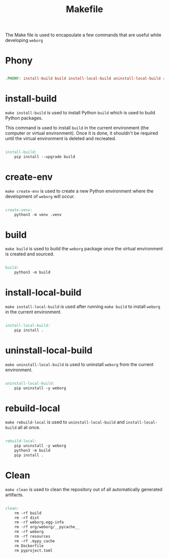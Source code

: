 #+PROPERTY: header-args :results silent :comments link :mkdirp yes :eval no :tangle ../Makefile

#+TITLE: Makefile

The Make file is used to encapsulate a few commands that are useful while
developing =weborg=

* Phony

#+begin_src makefile

.PHONY: install-build build install-local-build uninstall-local-build rebuild-local create-ven source-venv clean

#+end_src

* install-build

=make install-build= is used to install Python =build= which is used to build
Python packages.

This command is used to install =build= in the current environment (the computer
or virtual environment). Once it is done, it shouldn't be required until the
virtual environment is deleted and recreated.

#+begin_src makefile

install-build:
	pip install --upgrade build

#+end_src

* create-env

=make create-env= is used to create a new Python environment where the
development of =weborg= will occur.

#+begin_src makefile

create-venv:
	python3 -m venv .venv

#+end_src

* build

=make build= is used to build the =weborg= package once the virtual environment
is created and sourced.

#+begin_src makefile

build:
	python3 -m build

#+end_src

* install-local-build

=make install-local-build= is used after running =make build= to install
=weborg= in the current environment.

#+begin_src makefile

install-local-build:
	pip install .

#+end_src

* uninstall-local-build
=make uninstall-local-build= is used to uninstall =weborg= from the current
environment.

#+begin_src makefile

uninstall-local-build:
	pip uninstall -y weborg

#+end_src

* rebuild-local

=make rebuild-local= is used to =uninstall-local-build= and
=install-local-build= all at once.

#+begin_src makefile

rebuild-local:
	pip uninstall -y weborg
	python3 -m build
	pip install .

#+end_src

* Clean

=make clean= is used to clean the repository out of all automatically generated
artifacts.

#+begin_src makefile

clean:
	rm -rf build
	rm -rf dist
	rm -rf weborg.egg-info
	rm -rf org/weborg/__pycache__
	rm -rf weborg
	rm -rf resources
	rm -rf .mypy_cache
	rm Dockerfile
	rm pyproject.toml

#+end_src
